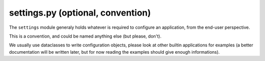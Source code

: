 settings.py (optional, convention)
==================================

The ``settings`` module generaly holds whatever is required to configure an application, from the end-user perspective.

This is a convention, and could be named anything else (but please, don't).

We usually use dataclasses to write configuration objects, please look at other builtin applications for examples (a
better documentation will be written later, but for now reading the examples should give enough informations).
